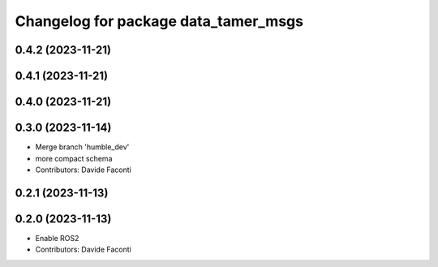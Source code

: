 ^^^^^^^^^^^^^^^^^^^^^^^^^^^^^^^^^^^^^
Changelog for package data_tamer_msgs
^^^^^^^^^^^^^^^^^^^^^^^^^^^^^^^^^^^^^

0.4.2 (2023-11-21)
------------------

0.4.1 (2023-11-21)
------------------

0.4.0 (2023-11-21)
------------------

0.3.0 (2023-11-14)
------------------
* Merge branch 'humble_dev'
* more compact schema
* Contributors: Davide Faconti

0.2.1 (2023-11-13)
------------------

0.2.0 (2023-11-13)
------------------
* Enable ROS2
* Contributors: Davide Faconti
